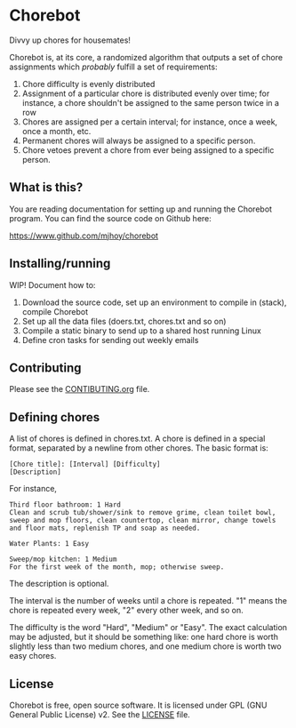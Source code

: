 * Chorebot

Divvy up chores for housemates!

Chorebot is, at its core, a randomized algorithm that outputs a set of
chore assignments which /probably/ fulfill a set of requirements:

1. Chore difficulty is evenly distributed
2. Assignment of a particular chore is distributed evenly over time;
   for instance, a chore shouldn't be assigned to the same person
   twice in a row
3. Chores are assigned per a certain interval; for instance, once a
   week, once a month, etc.
4. Permanent chores will always be assigned to a specific person.
5. Chore vetoes prevent a chore from ever being assigned to a specific
   person.

** What is this?

You are reading documentation for setting up and running the Chorebot
program. You can find the source code on Github here:

[[https://www.github.com/mjhoy/chorebot]]

** Installing/running

WIP! Document how to:

1. Download the source code, set up an environment to compile
   in (stack), compile Chorebot
2. Set up all the data files (doers.txt, chores.txt and so on)
3. Compile a static binary to send up to a shared host running Linux
4. Define cron tasks for sending out weekly emails

** Contributing

Please see the [[./CONTRIBUTING.org][CONTIBUTING.org]] file.

** Defining chores

A list of chores is defined in chores.txt. A chore is defined in a
special format, separated by a newline from other chores. The basic
format is:

#+BEGIN_SRC
[Chore title]: [Interval] [Difficulty]
[Description]
#+END_SRC

For instance,

#+BEGIN_SRC
Third floor bathroom: 1 Hard
Clean and scrub tub/shower/sink to remove grime, clean toilet bowl,
sweep and mop floors, clean countertop, clean mirror, change towels
and floor mats, replenish TP and soap as needed.

Water Plants: 1 Easy

Sweep/mop kitchen: 1 Medium
For the first week of the month, mop; otherwise sweep.
#+END_SRC

The description is optional.

The interval is the number of weeks until a chore is repeated. "1"
means the chore is repeated every week, "2" every other week, and so
on.

The difficulty is the word "Hard", "Medium" or "Easy". The exact
calculation may be adjusted, but it should be something like: one hard
chore is worth slightly less than two medium chores, and one medium
chore is worth two easy chores.

** License

Chorebot is free, open source software. It is licensed under
GPL (GNU General Public License) v2. See the [[./LICENSE][LICENSE]] file.
